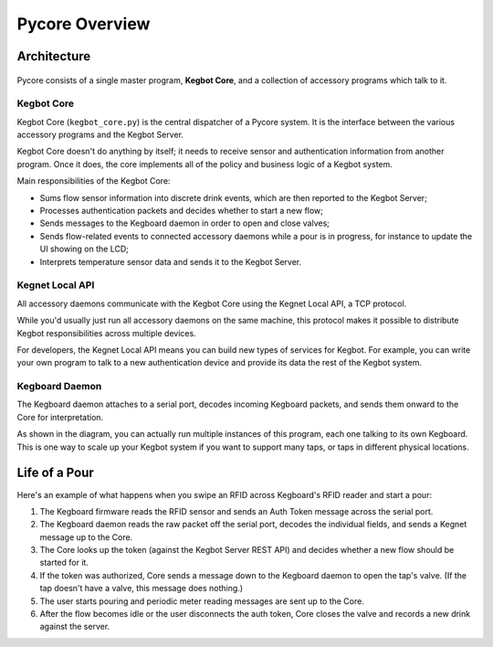 Pycore Overview
===============

Architecture
------------

.. figure:: _static/pycore-architecture.png

Pycore consists of a single master program, **Kegbot Core**, and a collection of
accessory programs which talk to it.

Kegbot Core
^^^^^^^^^^^

Kegbot Core (``kegbot_core.py``) is the central dispatcher of a Pycore system.
It is the interface between the various accessory programs and the Kegbot
Server.

Kegbot Core doesn't do anything by itself; it needs to receive sensor and
authentication information from another program.  Once it does, the core
implements all of the policy and business logic of a Kegbot system.

Main responsibilities of the Kegbot Core:

* Sums flow sensor information into discrete drink events, which are then
  reported to the Kegbot Server;
* Processes authentication packets and decides whether to start a new flow;
* Sends messages to the Kegboard daemon in order to open and close valves;
* Sends flow-related events to connected accessory daemons while a pour is in
  progress, for instance to update the UI showing on the LCD;
* Interprets temperature sensor data and sends it to the Kegbot Server.

Kegnet Local API
^^^^^^^^^^^^^^^^

All accessory daemons communicate with the Kegbot Core using the Kegnet Local
API, a TCP protocol.

While you'd usually just run all accessory daemons on the same machine, this
protocol makes it possible to distribute Kegbot responsibilities across multiple
devices.

For developers, the Kegnet Local API means you can build new types of services
for Kegbot.  For example, you can write your own program to talk to a new
authentication device and provide its data the rest of the Kegbot system.

Kegboard Daemon
^^^^^^^^^^^^^^^

The Kegboard daemon attaches to a serial port, decodes incoming Kegboard
packets, and sends them onward to the Core for interpretation.

As shown in the diagram, you can actually run multiple instances of this
program, each one talking to its own Kegboard.  This is one way to scale up your
Kegbot system if you want to support many taps, or taps in different physical
locations.

Life of a Pour
--------------

Here's an example of what happens when you swipe an RFID across Kegboard's RFID
reader and start a pour:

1. The Kegboard firmware reads the RFID sensor and sends an Auth Token message
   across the serial port.
2. The Kegboard daemon reads the raw packet off the serial port, decodes the
   individual fields, and sends a Kegnet message up to the Core.
3. The Core looks up the token (against the Kegbot Server REST API) and decides
   whether a new flow should be started for it.
4. If the token was authorized, Core sends a message down to the Kegboard daemon
   to open the tap's valve.  (If the tap doesn't have a valve, this message does
   nothing.)
5. The user starts pouring and periodic meter reading messages are sent up to
   the Core.
6. After the flow becomes idle or the user disconnects the auth token, Core
   closes the valve and records a new drink against the server.
